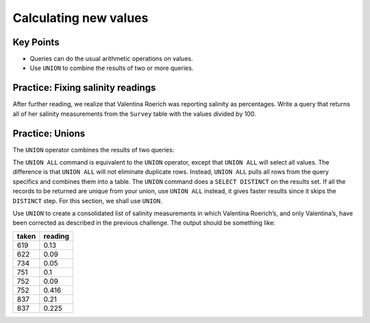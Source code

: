 Calculating new values
======================

..  youtube:: 8gYifvvIV_k
   :width: 100%

Key Points
----------

-  Queries can do the usual arithmetic operations on values.
-  Use ``UNION`` to combine the results of two or more queries.

Practice: Fixing salinity readings
----------------------------------

After further reading, we realize that Valentina Roerich was reporting 
salinity as percentages. Write a query that returns all of her salinity 
measurements from the ``Survey`` table with the values divided by 100.

.. collapse:: Solution

    .. container:: 
    
        .. code:: sql

            SELECT taken, reading / 100 FROM Survey WHERE person = 'roe' AND quant = 'sal';


Practice: Unions
----------------

The ``UNION`` operator combines the results of two queries:

.. tab:: SQL

    .. code:: sql

        SELECT * FROM Person WHERE id = 'dyer' UNION SELECT * FROM Person WHERE id = 'roe';

.. tab:: Output

        ==== ========= =======
        id   personal  family
        ==== ========= =======
        dyer William   Dyer
        roe  Valentina Roerich
        ==== ========= =======

The ``UNION ALL`` command is equivalent to the ``UNION`` operator, except 
that ``UNION ALL`` will select all values. The difference is that ``UNION ALL`` 
will not eliminate duplicate rows. Instead, ``UNION ALL`` pulls all rows from 
the query specifics and combines them into a table. The ``UNION`` command does 
a ``SELECT DISTINCT`` on the results set. If all the records to be returned are 
unique from your union, use ``UNION ALL`` instead, it gives faster results since 
it skips the ``DISTINCT`` step. For this section, we shall use ``UNION``.

Use ``UNION`` to create a consolidated list of salinity measurements in which 
Valentina Roerich\’s, and only Valentina\’s, have been corrected as described 
in the previous challenge. The output should be something like:

===== =======
taken reading
===== =======
619   0.13
622   0.09
734   0.05
751   0.1
752   0.09
752   0.416
837   0.21
837   0.225
===== =======

.. collapse:: Solution

    .. container:: 
    
        .. code:: sql

            SELECT taken, reading FROM Survey WHERE person != 'roe' AND quant = 'sal' 
            UNION SELECT taken, reading / 100 FROM Survey WHERE person = 'roe' AND quant = 'sal' 
            ORDER BY taken ASC;
